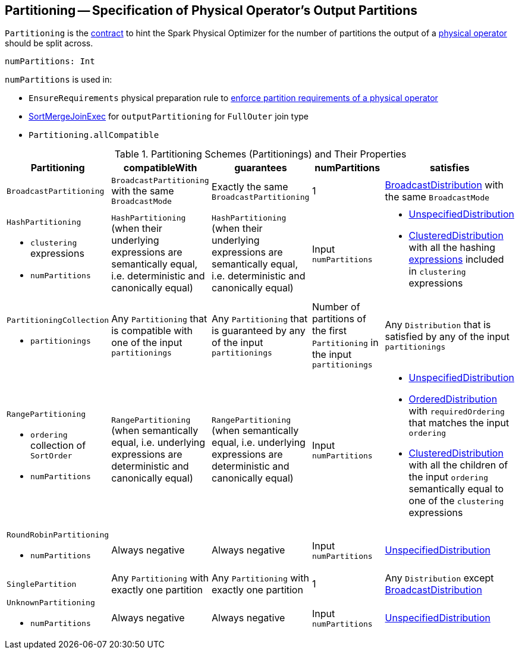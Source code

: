 == [[Partitioning]] Partitioning -- Specification of Physical Operator's Output Partitions

`Partitioning` is the <<contract, contract>> to hint the Spark Physical Optimizer for the number of partitions the output of a <<spark-sql-SparkPlan.adoc#, physical operator>> should be split across.

[[contract]]
[[numPartitions]]
[source, scala]
----
numPartitions: Int
----

`numPartitions` is used in:

* `EnsureRequirements` physical preparation rule to link:spark-sql-EnsureRequirements.adoc#ensureDistributionAndOrdering[enforce partition requirements of a physical operator]

* link:spark-sql-SparkPlan-SortMergeJoinExec.adoc[SortMergeJoinExec] for `outputPartitioning` for `FullOuter` join type
* `Partitioning.allCompatible`

[[implementations]]
.Partitioning Schemes (Partitionings) and Their Properties
[width="100%",cols="1,1,1,1,1",options="header"]
|===
| Partitioning
| compatibleWith
| guarantees
| numPartitions
| satisfies

m| BroadcastPartitioning
| `BroadcastPartitioning` with the same `BroadcastMode`
| Exactly the same `BroadcastPartitioning`
^| 1
| [[BroadcastPartitioning]] link:spark-sql-BroadcastDistribution.adoc[BroadcastDistribution] with the same `BroadcastMode`

a| `HashPartitioning`

* `clustering` expressions
* `numPartitions`

| `HashPartitioning` (when their underlying expressions are semantically equal, i.e. deterministic and canonically equal)
| `HashPartitioning` (when their underlying expressions are semantically equal, i.e. deterministic and canonically equal)
| Input `numPartitions`
a| [[HashPartitioning]]

* link:spark-sql-UnspecifiedDistribution.adoc[UnspecifiedDistribution]

* link:spark-sql-ClusteredDistribution.adoc[ClusteredDistribution] with all the hashing link:spark-sql-Expression.adoc[expressions] included in `clustering` expressions

a| `PartitioningCollection`

* `partitionings`

| Any `Partitioning` that is compatible with one of the input `partitionings`
| Any `Partitioning` that is guaranteed by any of the input `partitionings`
| Number of partitions of the first `Partitioning` in the input `partitionings`
| [[PartitioningCollection]] Any `Distribution` that is satisfied by any of the input `partitionings`

a| `RangePartitioning`

* `ordering` collection of `SortOrder`
* `numPartitions`

| `RangePartitioning` (when semantically equal, i.e. underlying expressions are deterministic and canonically equal)
| `RangePartitioning` (when semantically equal, i.e. underlying expressions are deterministic and canonically equal)
| Input `numPartitions`
a| [[RangePartitioning]]

* link:spark-sql-UnspecifiedDistribution.adoc[UnspecifiedDistribution]
* link:spark-sql-OrderedDistribution.adoc[OrderedDistribution] with `requiredOrdering` that matches the input `ordering`
* link:spark-sql-ClusteredDistribution.adoc[ClusteredDistribution] with all the children of the input `ordering` semantically equal to one of the `clustering` expressions

a| `RoundRobinPartitioning`

* `numPartitions`

| Always negative
| Always negative
| Input `numPartitions`
| [[RoundRobinPartitioning]] link:spark-sql-UnspecifiedDistribution.adoc[UnspecifiedDistribution]

| `SinglePartition`
| Any `Partitioning` with exactly one partition
| Any `Partitioning` with exactly one partition
^| 1
| [[SinglePartition]] Any `Distribution` except link:spark-sql-BroadcastDistribution.adoc[BroadcastDistribution]

a| `UnknownPartitioning`

* `numPartitions`
| Always negative
| Always negative
| Input `numPartitions`
| [[UnknownPartitioning]] link:spark-sql-UnspecifiedDistribution.adoc[UnspecifiedDistribution]
|===
